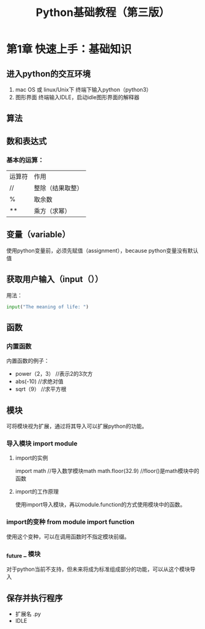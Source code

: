 #+title:Python基础教程（第三版）
* 第1章 快速上手：基础知识
** 进入python的交互环境
 1. mac OS 或 linux/Unix下
    终端下输入python（python3）
 2. 图形界面
    终端输入IDLE，启动idle图形界面的解释器
** 算法
** 数和表达式
*** 基本的运算：
 | 运算符 | 作用             |
 | //     | 整除（结果取整） |
 | %      | 取余数           |
 | **     | 乘方（求幂）           |
** 变量（variable）
使用python变量前，必须先赋值（assignment），because python变量没有默认值
** 获取用户输入（input（））


用法：
#+BEGIN_SRC python
input("The meaning of life: ")
#+END_SRC
** 函数
*** 内置函数
内置函数的例子：
- power（2，3）      //表示2的3次方
- abs(-10)          //求绝对值
- sqrt（9）         //求平方根
** 模块
可将模块视为扩展，通过将其导入可以扩展python的功能。 
*** 导入模块 import module
**** import的实例
import math    //导入数学模块math
math.floor(32.9)   //floor()是math模块中的函数
**** import的工作原理
使用import导入模块，再以module.function的方式使用模块中的函数。
*** import的变种 from module import function
 使用这个变种，可以在调用函数时不指定模块前缀。
*** _future _ 模块
对于python当前不支持，但未来将成为标准组成部分的功能，可以从这个模块导入
** 保存并执行程序
- 扩展名 .py
- IDLE

